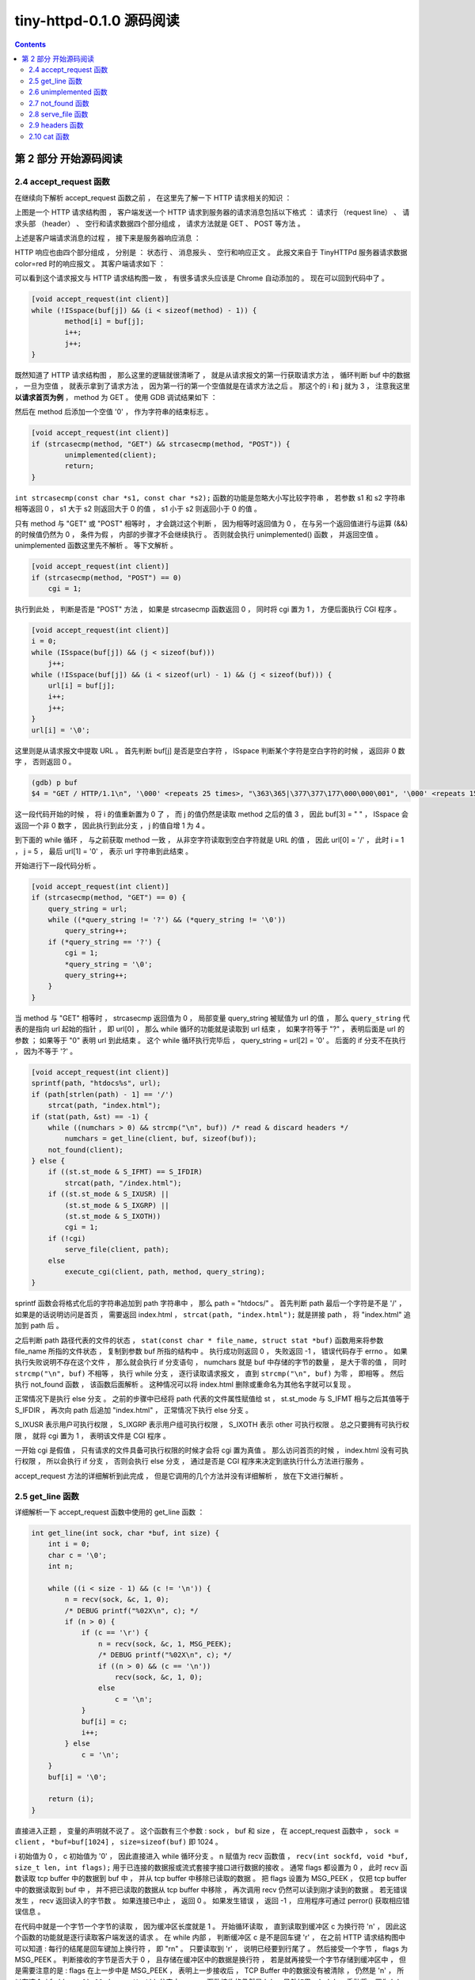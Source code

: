 ##############################################################################
tiny-httpd-0.1.0 源码阅读
##############################################################################

.. contents::

******************************************************************************
第 2 部分  开始源码阅读
******************************************************************************

2.4 accept_request 函数
==============================================================================

在继续向下解析 accept_request 函数之前 ， 在这里先了解一下 HTTP 请求相关的知识 ： 

.. image:: img/2-1.png 

上图是一个 HTTP 请求结构图 ， 客户端发送一个 HTTP 请求到服务器的请求消息包括以下格\
式 ： 请求行 （request line） 、 请求头部 （header） 、 空行和请求数据四个部分组\
成 ， 请求方法就是 GET 、 POST 等方法 。 

上述是客户端请求消息的过程 ， 接下来是服务器响应消息 ： 

.. image:: img/2-2.png 

HTTP 响应也由四个部分组成 ， 分别是 ： 状态行 、 消息报头 、 空行和响应正文 。 此报\
文来自于 TinyHTTPd 服务器请求数据 color=red 时的响应报文 。 其客户端请求如下 ： 

.. image:: img/2-3.png 

可以看到这个请求报文与 HTTP 请求结构图一致 ， 有很多请求头应该是 Chrome 自动添加的 \
。 现在可以回到代码中了 。

.. code-block:: C  

    [void accept_request(int client)]
    while (!ISspace(buf[j]) && (i < sizeof(method) - 1)) {
            method[i] = buf[j];
            i++;
            j++;
    }

既然知道了 HTTP 请求结构图 ， 那么这里的逻辑就很清晰了 ， 就是从请求报文的第一行获取\
请求方法 ， 循环判断 buf 中的数据 ， 一旦为空值 ， 就表示拿到了请求方法 ， 因为第一\
行的第一个空值就是在请求方法之后 。 那这个的 i 和 j 就为 3 ， 注意我这里 **以请求首页为\
例** ， method 为 GET 。 使用 GDB 调试结果如下 ： 

.. image:: img/2-4.png 

然后在 method 后添加一个空值 '\0' ， 作为字符串的结束标志 。 

.. code-block:: C 

    [void accept_request(int client)]
    if (strcasecmp(method, "GET") && strcasecmp(method, "POST")) {
            unimplemented(client);
            return;
    }

``int strcasecmp(const char *s1, const char *s2);`` 函数的功能是忽略大小写比较字\
符串 ， 若参数 s1 和 s2 字符串相等返回 0 ， s1 大于 s2 则返回大于 0 的值 ， s1 小\
于 s2 则返回小于 0 的值 。 

只有 method 与 "GET" 或 "POST" 相等时 ， 才会跳过这个判断 ， 因为相等时返回值为 0 \
， 在与另一个返回值进行与运算 (&&) 的时候值仍然为 0 ， 条件为假 ， 内部的步骤才不会\
继续执行 。 否则就会执行 unimplemented() 函数 ， 并返回空值 。 unimplemented 函数\
这里先不解析 。 等下文解析 。 

.. code-block:: C 

    [void accept_request(int client)]
    if (strcasecmp(method, "POST") == 0)
        cgi = 1;

执行到此处 ， 判断是否是 "POST" 方法 ， 如果是 strcasecmp 函数返回 0 ， 同时将 cgi \
置为 1 ， 方便后面执行 CGI 程序 。 

.. code-block:: C 

    [void accept_request(int client)]
    i = 0;
    while (ISspace(buf[j]) && (j < sizeof(buf)))
        j++;
    while (!ISspace(buf[j]) && (i < sizeof(url) - 1) && (j < sizeof(buf))) {
        url[i] = buf[j];
        i++;
        j++;
    }
    url[i] = '\0';

这里则是从请求报文中提取 URL 。 首先判断 buf[j] 是否是空白字符 ， ISspace 判断某个\
字符是空白字符的时候 ， 返回非 0 数字 ， 否则返回 0 。

.. code-block:: shell

    (gdb) p buf
    $4 = "GET / HTTP/1.1\n", '\000' <repeats 25 times>, "\363\365|\377\377\177\000\000\001", '\000' <repeats 15 times>,

这一段代码开始的时候 ， 将 i 的值重新置为 0 了 ， 而 j 的值仍然是读取 method 之后的\
值 3 ， 因此 buf[3] = " " ， ISspace 会返回一个非 0 数字 ， 因此执行到此分支 ， j \
的值自增 1 为 4 。 

到下面的 while 循环 ， 与之前获取 method 一致 ， 从非空字符读取到空白字符就是 URL \
的值 ， 因此 url[0] = '/' ， 此时 i = 1 ， j = 5 ， 最后 url[1] = '\0' ， 表示 \
url 字符串到此结束 。 

开始进行下一段代码分析 。 

.. code-block:: C 

    [void accept_request(int client)]
    if (strcasecmp(method, "GET") == 0) {
        query_string = url;
        while ((*query_string != '?') && (*query_string != '\0'))
            query_string++;
        if (*query_string == '?') {
            cgi = 1;
            *query_string = '\0';
            query_string++;
        }
    }

当 method 与 "GET" 相等时 ， strcasecmp 返回值为 0 ， 局部变量 query_string 被赋\
值为 url 的值 ， 那么 ``query_string`` 代表的是指向 url 起始的指针 ， 即 url[0] \
， 那么 while 循环的功能就是读取到 url 结束 ， 如果字符等于 "?" ， 表明后面是 url \
的参数 ； 如果等于 "\0" 表明 url 到此结束 。 这个 while 循环执行完毕后 ， \
query_string = url[2] = '\0' 。 后面的 if 分支不在执行 ， 因为不等于 '?' 。 

.. code-block:: C  

    [void accept_request(int client)]
    sprintf(path, "htdocs%s", url);
    if (path[strlen(path) - 1] == '/')
        strcat(path, "index.html");
    if (stat(path, &st) == -1) {
        while ((numchars > 0) && strcmp("\n", buf)) /* read & discard headers */
            numchars = get_line(client, buf, sizeof(buf));
        not_found(client);
    } else {
        if ((st.st_mode & S_IFMT) == S_IFDIR)
            strcat(path, "/index.html");
        if ((st.st_mode & S_IXUSR) ||
            (st.st_mode & S_IXGRP) ||
            (st.st_mode & S_IXOTH))
            cgi = 1;
        if (!cgi)
            serve_file(client, path);
        else
            execute_cgi(client, path, method, query_string);
    }

sprintf 函数会将格式化后的字符串追加到 path 字符串中 ， 那么 path = "htdocs/" 。 \
首先判断 path 最后一个字符是不是 '/' ， 如果是的话说明访问是首页 ， 需要返回 \
index.html ， ``strcat(path, "index.html");`` 就是拼接 path ， 将 "index.html" \
追加到 path 后 。 

之后判断 path 路径代表的文件的状态 ， \
``stat(const char * file_name, struct stat *buf)`` 函数用来将参数 file_name 所\
指的文件状态 ， 复制到参数 buf 所指的结构中 。 执行成功则返回 0 ， 失败返回 -1 ， \
错误代码存于 errno 。 如果执行失败说明不存在这个文件 ， 那么就会执行 if 分支语句 \
， numchars 就是 buf 中存储的字节的数量 ， 是大于零的值 ， 同时 \
``strcmp("\n", buf)`` 不相等 ， 执行 while 分支 ， 逐行读取请求报文 ， 直到 \
``strcmp("\n", buf)`` 为零 ， 即相等 。 然后执行 not_found 函数 ， 该函数后面解\
析 。 这种情况可以将 index.html 删除或重命名为其他名字就可以复现 。 

正常情况下是执行 else 分支 。 之前的步骤中已经将 path 代表的文件属性赋值给 st ， \
st.st_mode 与 S_IFMT 相与之后其值等于 S_IFDIR ， 再次向 path 后追加 "index.html" \
， 正常情况下执行 else 分支 。 

S_IXUSR 表示用户可执行权限 ， S_IXGRP 表示用户组可执行权限 ， S_IXOTH 表示 other \
可执行权限 。 总之只要拥有可执行权限 ， 就将 cgi 置为 1 ， 表明该文件是 CGI 程序 。

一开始 cgi 是假值 ， 只有请求的文件具备可执行权限的时候才会将 cgi 置为真值 。 那么\
访问首页的时候 ， index.html 没有可执行权限 ， 所以会执行 if 分支 ， 否则会执行 \
else 分支 ， 通过是否是 CGI 程序来决定到底执行什么方法进行服务 。 

accept_request 方法的详细解析到此完成 ， 但是它调用的几个方法并没有详细解析 ， 放在\
下文进行解析 。 

2.5 get_line 函数
==============================================================================

详细解析一下 accept_request 函数中使用的 get_line 函数 ：

.. code-block:: C 

    int get_line(int sock, char *buf, int size) {
        int i = 0;
        char c = '\0';
        int n;

        while ((i < size - 1) && (c != '\n')) {
            n = recv(sock, &c, 1, 0);
            /* DEBUG printf("%02X\n", c); */
            if (n > 0) {
                if (c == '\r') {
                    n = recv(sock, &c, 1, MSG_PEEK);
                    /* DEBUG printf("%02X\n", c); */
                    if ((n > 0) && (c == '\n'))
                        recv(sock, &c, 1, 0);
                    else
                        c = '\n';
                }
                buf[i] = c;
                i++;
            } else
                c = '\n';
        }
        buf[i] = '\0';

        return (i);
    }

直接进入正题 ， 变量的声明就不说了 。 这个函数有三个参数 : sock ， buf 和 size ， \
在 accept_request 函数中 ， ``sock = client`` ， ``*buf=buf[1024]`` ， \
``size=sizeof(buf)`` 即 1024 。 

i 初始值为 0 ， c 初始值为 '\0' ， 因此直接进入 while 循环分支 。 n 赋值为 recv 函\
数值 ， ``recv(int sockfd, void *buf, size_t len, int flags);`` 用于已连接的数\
据报或流式套接字接口进行数据的接收 。 通常 flags 都设置为 0 ， 此时 recv 函数读取 \
tcp buffer 中的数据到 buf 中 ， 并从 tcp buffer 中移除已读取的数据 。 把 flags \
设置为 MSG_PEEK ， 仅把 tcp buffer 中的数据读取到 buf 中 ， 并不把已读取的数据从 \
tcp buffer 中移除 ， 再次调用 recv 仍然可以读到刚才读到的数据 。 若无错误发生 ， \
recv 返回读入的字节数 。 如果连接已中止 ， 返回 0 。 如果发生错误 ， 返回 -1 ， 应\
用程序可通过 perror() 获取相应错误信息 。 

在代码中就是一个字节一个字节的读取 ， 因为缓冲区长度就是 1 。 开始循环读取 ， 直到读\
取到缓冲区 c 为换行符 '\n' ， 因此这个函数的功能就是逐行读取客户端发送的请求 。 在 \
while 内部 ， 判断缓冲区 c 是不是回车键 '\r' ， 在之前 HTTP 请求结构图中可以知道 : \
每行的结尾是回车键加上换行符 ， 即 "\r\n" 。 只要读取到 '\r' ， 说明已经要到行尾了 \
。 然后接受一个字节 ， flags 为 MSG_PEEK 。 判断接收的字节是否大于 0 ， 且存储在缓\
冲区中的数据是换行符 ， 若是就再接受一个字节存储到缓冲区中 ， 但是需要注意的是 : \
flags 在上一步中是 MSG_PEEK ， 表明上一步接收后 ， TCP Buffer 中的数据没有被清除 \
， 仍然是 '\n' ， 所以在这个 ``if ((n > 0) && (c == '\n'))`` 分支中 ， recv 函数\
接收的仍然是 '\n' 。 另外如果 c != '\n' ， 手动将 c 置为 '\n' ， 这是因为 '\r\n' \
在 HTTP 请求中是一起的 。 

读取一个字节后就将缓冲区中的字符存入到 buf 中 ， 同时将 i 自增一 。 

在 buf 的最后添加字符串结束符 '\0' 。 并最终返回一行读取完毕后 ， 接收了多少字节 。 

2.6 unimplemented 函数
==============================================================================

从上向下继续 accept_request 函数解析 ， 这一节解析 unimplemented 函数 ：

.. code-block:: C 

    void unimplemented(int client) {
        char buf[1024];

        sprintf(buf, "HTTP/1.0 501 Method Not Implemented\r\n");
        send(client, buf, strlen(buf), 0);
        sprintf(buf, SERVER_STRING);
        send(client, buf, strlen(buf), 0);
        sprintf(buf, "Content-Type: text/html\r\n");
        send(client, buf, strlen(buf), 0);
        sprintf(buf, "\r\n");
        send(client, buf, strlen(buf), 0);
        sprintf(buf, "<HTML><HEAD><TITLE>Method Not Implemented\r\n");
        send(client, buf, strlen(buf), 0);
        sprintf(buf, "</TITLE></HEAD>\r\n");
        send(client, buf, strlen(buf), 0);
        sprintf(buf, "<BODY><P>HTTP request method not supported.\r\n");
        send(client, buf, strlen(buf), 0);
        sprintf(buf, "</BODY></HTML>\r\n");
        send(client, buf, strlen(buf), 0);
    }

这个函数相对简单 ， 主要就是用了 send 函数 ， ``send(sockfd, buf, len, flags);`` \
函数用于向一个已经连接的 socket 发送数据 ， 适用于已连接的数据包或流式套接口发送数\
据 。 若无错误发生 ， send() 返回所发送数据的总数 （数字可能小于 len 中所规定的大\
小） 。 否则的话 ， 返回 -1 并设置 errno 的值 。 

该函数使用 sprintf 格式化一个字符串后 ， 就将格式化后的字符串发送到已连接的客户端套\
接字中 。 

2.7 not_found 函数
==============================================================================

not_found 函数是在找不到 index.html 文件的时候执行 ， 这里详细解析一下它 ： 

.. code-block:: C 

    void not_found(int client) {
        char buf[1024];

        sprintf(buf, "HTTP/1.0 404 NOT FOUND\r\n");
        send(client, buf, strlen(buf), 0);
        sprintf(buf, SERVER_STRING);
        send(client, buf, strlen(buf), 0);
        sprintf(buf, "Content-Type: text/html\r\n");
        send(client, buf, strlen(buf), 0);
        sprintf(buf, "\r\n");
        send(client, buf, strlen(buf), 0);
        sprintf(buf, "<HTML><TITLE>Not Found</TITLE>\r\n");
        send(client, buf, strlen(buf), 0);
        sprintf(buf, "<BODY><P>The server could not fulfill\r\n");
        send(client, buf, strlen(buf), 0);
        sprintf(buf, "your request because the resource specified\r\n");
        send(client, buf, strlen(buf), 0);
        sprintf(buf, "is unavailable or nonexistent.\r\n");
        send(client, buf, strlen(buf), 0);
        sprintf(buf, "</BODY></HTML>\r\n");
        send(client, buf, strlen(buf), 0);
    }

这个函数的实现类似于 unimplemented 函数 ， 所不同的是发送的字符串不同 。 

2.8 serve_file 函数
==============================================================================

该函数是在 index.html 文件不具备可执行权限时执行的 ， 这里详细解析 ： 

.. code-block:: C 

    void serve_file(int client, const char *filename) {
        FILE *resource = NULL;
        int numchars = 1;
        char buf[1024];

        buf[0] = 'A';
        buf[1] = '\0';
        while ((numchars > 0) && strcmp("\n", buf)) /* read & discard headers */
            numchars = get_line(client, buf, sizeof(buf));

        resource = fopen(filename, "r");
        if (resource == NULL)
            not_found(client);
        else {
            headers(client, filename);
            cat(client, resource);
        }
        fclose(resource);
    }

该函数有两个参数 ， 一个是套接字 ， 另一个是文件名字符串 。 

函数初始化 resource 为 FILE 类型的一个对象 ， 类型 FILE 包含了所有用来控制流的必要\
的信息 ； numchars 初始为 1 ； 缓冲区 buf[1024] 为 1024 字节长度 ； 对 buf 的前两\
个字节进行了初始化 ， 防止第一个字符就是 '\n' 。

然后在 while 循环中读取请求头 ， 知道读取的字节数为 0 ， 因为 strcmp("\n", buf) 不\
可能相等 。 

然后打开传入的文件名 ， fopen 如果执行成功会返回一个指针 ， 否则返回 NULL 。 如果为\
空 ， 则执行 not_found 函数 ； 否则执行 headers 函数和 cat 函数 。 最后关闭这个文\
件流 。 

在未阅读 headers 代码的情况下 ， 依靠参数初步判断 headers 函数应该是将 headers 发送\
给已连接的 socket 。 cat 函数应该是将读取文件 ， 然后将内容发送给已连接的 socket 。

最终关闭文件流 。 

2.9 headers 函数
==============================================================================

接着上文进度 ， headers 函数代码如下 ： 

.. code-block:: C  

    void headers(int client, const char *filename) {
        char buf[1024];
        (void) filename; /* could use filename to determine file type */

        strcpy(buf, "HTTP/1.0 200 OK\r\n");
        send(client, buf, strlen(buf), 0);
        strcpy(buf, SERVER_STRING);
        send(client, buf, strlen(buf), 0);
        sprintf(buf, "Content-Type: text/html\r\n");
        send(client, buf, strlen(buf), 0);
        strcpy(buf, "\r\n");
        send(client, buf, strlen(buf), 0);
    }

strcpy 函数的功能是将第二个参数的内容拷贝到第一个参数中 ， 也就是将第二个字符串参\
数复制到 buf 缓冲区的起始位置 ， 然后使用 send 发送 buf 中的数据 。 

这个函数与之前的函数很相似 ， 但是有所不同的是发送了服务器字符串 SERVER_STRING ， \
接着继续阅读 。 

2.10 cat 函数
==============================================================================


